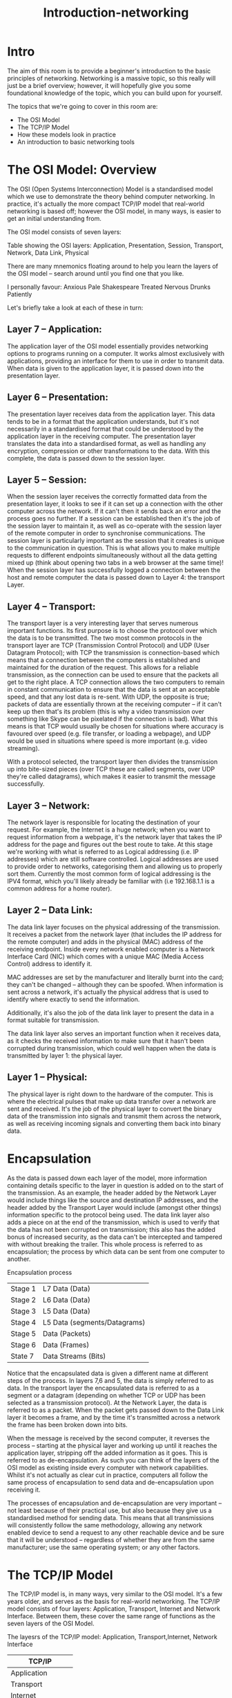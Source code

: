 #+TITLE: Introduction-networking

* Intro



The aim of this room is to provide a beginner's introduction to the basic principles of networking. Networking is a massive topic, so this really will just be a brief overview; however, it will hopefully give you some foundational knowledge of the topic, which you can build upon for yourself.

The topics that we're going to cover in this room are:

 - The OSI Model
 - The TCP/IP Model
 - How these models look in practice
 - An introduction to basic networking tools

* The OSI Model: Overview

The OSI (Open Systems Interconnection) Model is a standardised model which we use to demonstrate the theory behind computer networking. In practice, it's actually the more compact TCP/IP model that real-world networking is based off; however the OSI model, in many ways, is easier to get an initial understanding from.

The OSI model consists of seven layers:

Table showing the OSI layers: Application, Presentation, Session, Transport, Network, Data Link, Physical

There are many mnemonics floating around to help you learn the layers of the OSI model -- search around until you find one that you like.

I personally favour: Anxious Pale Shakespeare Treated Nervous Drunks Patiently

Let's briefly take a look at each of these in turn:

** Layer 7 -- Application:

The application layer of the OSI model essentially provides networking options to programs running on a computer. It works almost exclusively with applications, providing an interface for them to use in order to transmit data. When data is given to the application layer, it is passed down into the presentation layer.

** Layer 6 -- Presentation:

The presentation layer receives data from the application layer. This data tends to be in a format that the application understands, but it's not necessarily in a standardised format that could be understood by the application layer in the receiving computer. The presentation layer translates the data into a standardised format, as well as handling any encryption, compression or other transformations to the data. With this complete, the data is passed down to the session layer.

** Layer 5 -- Session:

When the session layer receives the correctly formatted data from the presentation layer, it looks to see if it can set up a connection with the other computer across the network. If it can't then it sends back an error and the process goes no further. If a session can be established then it's the job of the session layer to maintain it, as well as co-operate with the session layer of the remote computer in order to synchronise communications. The session layer is particularly important as the session that it creates is unique to the communication in question. This is what allows you to make multiple requests to different endpoints simultaneously without all the data getting mixed up (think about opening two tabs in a web browser at the same time)! When the session layer has successfully logged a connection between the host and remote computer the data is passed down to Layer 4: the transport Layer.

** Layer 4 -- Transport:

The transport layer is a very interesting layer that serves numerous important functions. Its first purpose is to choose the protocol over which the data is to be transmitted. The two most common protocols in the transport layer are TCP (Transmission Control Protocol) and UDP (User Datagram Protocol); with TCP the transmission is connection-based which means that a connection between the computers is established and maintained for the duration of the request. This allows for a reliable transmission, as the connection can be used to ensure that the packets all get to the right place. A TCP connection allows the two computers to remain in constant communication to ensure that the data is sent at an acceptable speed, and that any lost data is re-sent. With UDP, the opposite is true; packets of data are essentially thrown at the receiving computer -- if it can't keep up then that's its problem (this is why a video transmission over something like Skype can be pixelated if the connection is bad). What this means is that TCP would usually be chosen for situations where accuracy is favoured over speed (e.g. file transfer, or loading a webpage), and UDP would be used in situations where speed is more important (e.g. video streaming).

With a protocol selected, the transport layer then divides the transmission up into bite-sized pieces (over TCP these are called segments, over UDP they're called datagrams), which makes it easier to transmit the message successfully. 

** Layer 3 -- Network:

The network layer is responsible for locating the destination of your request. For example, the Internet is a huge network; when you want to request information from a webpage, it's the network layer that takes the IP address for the page and figures out the best route to take. At this stage we're working with what is referred to as Logical addressing (i.e. IP addresses) which are still software controlled. Logical addresses are used to provide order to networks, categorising them and allowing us to properly sort them. Currently the most common form of logical addressing is the IPV4 format, which you'll likely already be familiar with (i.e 192.168.1.1 is a common address for a home router).

** Layer 2 -- Data Link:

The data link layer focuses on the physical addressing of the transmission. It receives a packet from the network layer (that includes the IP address for the remote computer) and adds in the physical (MAC) address of the receiving endpoint. Inside every network enabled computer is a Network Interface Card (NIC) which comes with a unique MAC (Media Access Control) address to identify it.

MAC addresses are set by the manufacturer and literally burnt into the card; they can't be changed -- although they can be spoofed. When information is sent across a network, it's actually the physical address that is used to identify where exactly to send the information.

Additionally, it's also the job of the data link layer to present the data in a format suitable for transmission.

The data link layer also serves an important function when it receives data, as it checks the received information to make sure that it hasn't been corrupted during transmission, which could well happen when the data is transmitted by layer 1: the physical layer.

** Layer 1 -- Physical:

The physical layer is right down to the hardware of the computer. This is where the electrical pulses that make up data transfer over a network are sent and received. It's the job of the physical layer to convert the binary data of the transmission into signals and transmit them across the network, as well as receiving incoming signals and converting them back into binary data.

* Encapsulation

As the data is passed down each layer of the model, more information containing details specific to the layer in question is added on to the start of the transmission. As an example, the header added by the Network Layer would include things like the source and destination IP addresses, and the header added by the Transport Layer would include (amongst other things) information specific to the protocol being used. The data link layer also adds a piece on at the end of the transmission, which is used to verify that the data has not been corrupted on transmission; this also has the added bonus of increased security, as the data can't be intercepted and tampered with without breaking the trailer. This whole process is referred to as encapsulation; the process by which data can be sent from one computer to another.

Encapsulation process

| Stage 1 | L7 Data  (Data)              |
| Stage 2 | L6 Data (Data)               |
| Stage 3 | L5 Data (Data)               |
| Stage 4 | L5 Data (segments/Datagrams) |
| Stage 5 | Data (Packets)               |
| Stage 6 | Data (Frames)                |
| State 7 | Data Streams (Bits)          |


Notice that the encapsulated data is given a different name at different steps of the process. In layers 7,6 and 5, the data is simply referred to as data. In the transport layer the encapsulated data is referred to as a segment or a datagram (depending on whether TCP or UDP has been selected as a transmission protocol). At the Network Layer, the data is referred to as a packet. When the packet gets passed down to the Data Link layer it becomes a frame, and by the time it's transmitted across a network the frame has been broken down into bits.

When the message is received by the second computer, it reverses the process -- starting at the physical layer and working up until it reaches the application layer, stripping off the added information as it goes. This is referred to as de-encapsulation. As such you can think of the layers of the OSI model as existing inside every computer with network capabilities. Whilst it's not actually as clear cut in practice, computers all follow the same process of encapsulation to send data and de-encapsulation upon receiving it.

The processes of encapsulation and de-encapsulation are very important -- not least because of their practical use, but also because they give us a standardised method for sending data. This means that all transmissions will consistently follow the same methodology, allowing any network enabled device to send a request to any other reachable device and be sure that it will be understood -- regardless of whether they are from the same manufacturer; use the same operating system; or any other factors.

* The TCP/IP Model


The TCP/IP model is, in many ways, very similar to the OSI model. It's a few years older, and serves as the basis for real-world networking. The TCP/IP model consists of four layers: Application, Transport, Internet and Network Interface. Between them, these cover the same range of functions as the seven layers of the OSI Model.

The layesrs of the TCP/IP model: Application, Transport,Internet, Network Interface

| TCP/IP            |
|-------------------|
| Application       |
| Transport         |
| Internet          |
| Network Interface |

Note: Some recent sources split the TCP/IP model into five layers -- breaking the Network Interface layer into Data Link and Physical layers (as with the OSI model). This is accepted and well-known; however it is not officially defined (unlike the original four layers which are defined in RFC1122). It's up to you which version you use -- both are generally considered valid.

You would be justified in asking why we bother with the OSI model if it's not actually used for anything in the real-world. The answer to that question is quite simply that the OSI model (due to being less condensed and more rigid than the TCP/IP model) tends to be easier for learning the initial theory of networking.

The two models match up something like this:

Comparison between the TCP/IP and OSI models.

| TCP/IP            | OSI          |
|-------------------+--------------|
| Application       | Application  |
| Application       | Presentation |
| Application       | Session      |
| Transport         | Transport    |
| Internet          | Network      |
| Network Interface | Data Linnk   |
| Network Interface | Physical     |

The processes of encapsulation and de-encapsulation work in exactly the same way with the TCP/IP model as they do with the OSI model. At each layer of the TCP/IP model a header is added during encapsulation, and removed during de-encapsulation.

Now let's get down to the practical side of things.

A layered model is great as a visual aid -- it shows us the general process of how data can be encapsulated and sent across a network, but how does it actually happen?

When we talk about TCP/IP, it's all well and good to think about a table with four layers in it, but we're actually talking about a suite of protocols -- sets of rules that define how an action is to be carried out. TCP/IP takes its name from the two most important of these: the Transmission Control Protocol (which we touched upon earlier in the OSI model) that controls the flow of data between two endpoints, and the Internet Protocol, which controls how packets are addressed and sent. There are many more protocols that make up the TCP/IP suite; we will cover some of these in later tasks. For now though, let's talk about TCP.

As mentioned earlier, TCP is a connection-based protocol. In other words, before you send any data via TCP, you must first form a stable connection between the two computers. The process of forming this connection is called the three-way handshake.

When you attempt to make a connection, your computer first sends a special request to the remote server indicating that it wants to initialise a connection. This request contains something called a SYN (short for synchronise) bit, which essentially makes first contact in starting the connection process. The server will then respond with a packet containing the SYN bit, as well as another "acknowledgement" bit, called ACK. Finally, your computer will send a packet that contains the ACK bit by itself, confirming that the connection has been setup successfully. With the three-way handshake successfully completed, data can be reliably transmitted between the two computers. Any data that is lost or corrupted on transmission is re-sent, thus leading to a connection which appears to be lossless.

The three way handshake


Frank Syn-acktra -- humour value only

(Credit Kieran Smith, Abertay University)

We're not going to go into exactly how this works on a step-to-step level -- not in this room at any rate. It is sufficient to know that the three-way handshake must be carried out before a connection can be established using TCP.

History:

It's important to understand exactly why the TCP/IP and OSI models were originally created. To begin with there was no standardisation -- different manufacturers followed their own methodologies, and consequently systems made by different manufacturers were completely incompatible when it came to networking. The TCP/IP model was introduced by the American DoD in 1982 to provide a standard -- something for all of the different manufacturers to follow. This sorted out the inconsistency problems. Later the OSI model was also introduced by the International Organisation for Standardisation (ISO); however, it's mainly used as a more comprehensive guide for learning, as the TCP/IP model is still the standard upon which modern networking is based.

* Networking tools: ping

At this stage, hopefully all of the theory has made sense and you now understand the basic models behind computer networking. For the rest of the room we're going to be taking a look at some of the command line networking tools that we can use in practical applications. Many of these tools do work on other operating systems, but for the sake of simplicity, I'm going to assume that you're running Linux for the rest of this room. The first tool that we're going to look at will be the ping command.

The ping command is used when we want to test whether a connection to a remote resource is possible. Usually this will be a website on the internet, but it could also be for a computer on your home network if you want to check if it's configured correctly. Ping works using the ICMP protocol, which is one of the slightly less well-known TCP/IP protocols that were mentioned earlier. The ICMP protocol works on the Network layer of the OSI Model, and thus the Internet layer of the TCP/IP model. The basic syntax for ping is ping <target>. In this example we are using ping to test whether a network connection to Google is possible:

Pinging Google -- it is possible

Notice that the ping command actually returned the IP address for the Google server that it connected to, rather than the URL that was requested. This is a handy secondary application for ping, as it can be used to determine the IP address of the server hosting a website. One of the big advantages of ping is that it's pretty much ubiquitous to any network enabled device. All operating systems support it out of the box, and even most embedded devices can use ping!

Have a go at the following questions. Any questions about syntax can be answered using the man page for ping (man ping on Linux).

#+begin_src emacs-lisp
  (man "ping")
#+end_src

* Networking tools: traceroute

 The logical follow-up to the ping command is 'traceroute'. Traceroute can be used to map the path your request takes as it heads to the target machine.

The internet is made up of many, many different servers and end-points, all networked up to each other. This means that, in order to get to the content you actually want, you first need to go through a bunch of other servers. Traceroute allows you to see each of these connections -- it allows you to see every intermediate step between your computer and the resource that you requested. The basic syntax for traceroute on Linux is this: traceroute <destination>

By default, the Windows traceroute utility (tracert) operates using the same ICMP protocol that ping utilises, and the Unix equivalent operates over UDP. This can be altered with switches in both instances.

Performing a traceroute to Google.com

You can see that it took 13 hops to get from my router (_gateway) to the Google server at 216.58.205.46

Now it's your turn. As with before, all questions about switches can be answered with the man page for traceroute
(man traceroute).

* Networking tools: WHOIS



Domain Names -- the unsung saviours of the internet.

Can you imagine how it would feel to remember the IP address of every website you want to visit? Horrible thought.

Fortunately, we've got domains.

We'll talk a little bit more about how this works in the next task, but for now suffice to know that a domain translates into an IP address so that we don't need to remember it (e.g. you can type tryhackme.com, rather than the TryHackMe IP address). Domains are leased out by companies called Domain Registrars. If you want a domain, you go and register with a registrar, then lease the domain for a certain length of time. 

Enter Whois.

Whois essentially allows you to query who a domain name is registered to. In Europe personal details are redacted; however, elsewhere you can potentially get a great deal of information from a whois search.

There is a web version of the whois tool if you're particularly adverse to the command line. Either way, let's get started!

(Note: You may need to install whois before using it. On Debian based systems this can be done with sudo apt update && sudo apt-get install whois)

Whois lookups are very easy to perform. Just use whois <domain> to get a list of available information about the domain registration:

Performing a whois lookup on bbc.co.uk

This is comparatively a very small amount of information as can often be found. Notice that we've got the domain name, the company that registered the domain, the last renewal, and when it's next due, and a bunch of information about nameservers (which we'll look at in the next task).

Your Turn

* Networking tools: DIG

We talked about domains in the previous task -- now lets talk about how they work.

Ever wondered how a URL gets converted into an IP address that your computer can understand? The answer is a TCP/IP protocol called DNS (Domain Name System).

At the most basic level, DNS allows us to ask a special server to give us the IP address of the website we're trying to access. For example, if we made a request to www.google.com, our computer would first send a request to a special DNS server (which your computer already knows how to find). The server would then go looking for the IP address for Google and send it back to us. Our computer could then send the request to the IP of the Google server.

Let's break this down a bit.

You make a request to a website. The first thing that your computer does is check its local cache to see if it's already got an IP address stored for the website; if it does, great. If not, it goes to the next stage of the process.

Assuming the address hasn't already been found, your computer will then send a request to what's known as a recursive DNS server. These will automatically be known to the router on your network. Many Internet Service Providers (ISPs) maintain their own recursive servers, but companies such as Google and OpenDNS also control recursive servers. This is how your computer automatically knows where to send the request for information: details for a recursive DNS server are stored in your router. This server will also maintain a cache of results for popular domains; however, if the website you've requested isn't stored in the cache, the recursive server will pass the request on to a root name server.

Before 2004 there were precisely 13 root name DNS servers in the world. These days there are many more; however, they are still accessible using the same 13 IP addresses assigned to the original servers (balanced so that you get the closest server when you make a request). The root name servers essentially keep track of the DNS servers in the next level down, choosing an appropriate one to redirect your request to. These lower level servers are called Top-Level Domain servers.

Top-Level Domain (TLD) servers are split up into extensions. So, for example, if you were searching for tryhackme.com your request would be redirected to a TLD server that handled .com domains. If you were searching for bbc.co.uk your request would be redirected to a TLD server that handles .co.uk domains. As with root name servers, TLD servers keep track of the next level down: Authoritative name servers. When a TLD server receives your request for information, the server passes it down to an appropriate Authoritative name server.

Authoritative name servers are used to store DNS records for domains directly. In other words, every domain in the world will have its DNS records stored on an Authoritative name server somewhere or another; they are the source of the information. When your request reaches the authoritative name server for the domain you're querying, it will send the relevant information back to you, allowing your computer to connect to the IP address behind the domain you requested.

When you visit a website in your web browser this all happens automatically, but we can also do it manually with a tool called dig . Like ping and traceroute, dig should be installed automatically on Linux systems.

Dig allows us to manually query recursive DNS servers of our choice for information about domains:
dig <domain> @<dns-server-ip>

It is a very useful tool for network troubleshooting.

This is a lot of information. We're currently most interested in the ANSWER section for this room; however, taking the time to learn what the rest of this means is a very good idea. In summary, that information is telling us that we sent it one query and successfully (i.e. No Errors) received one full answer -- which, as expected, contains the IP address for the domain name that we queried.

Another interesting piece of information that dig gives us is the TTL (Time To Live) of the queried DNS record. As mentioned previously, when your computer queries a domain name, it stores the results in its local cache. The TTL of the record tells your computer when to stop considering the record as being valid -- i.e. when it should request the data again, rather than relying on the cached copy.

The TTL can be found in the second column of the answer section:

It's important to remember that TTL (in the context of DNS caching) is measured in seconds, so the record in the example will expire in two minutes and thirty-seven seconds.

Have a go at some questions about DNS and dig.

